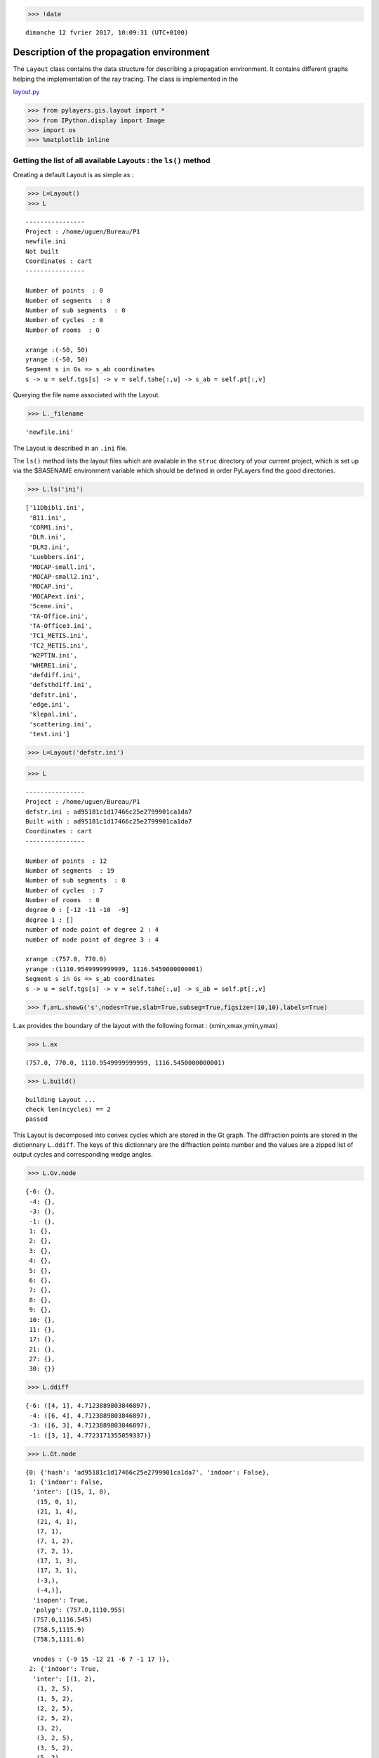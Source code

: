 
.. code:: python

    >>> !date 


.. parsed-literal::

    dimanche 12 fvrier 2017, 10:09:31 (UTC+0100)


Description of the propagation environment
==========================================

The ``Layout`` class contains the data structure for describing a
propagation environment. It contains different graphs helping the
implementation of the ray tracing. The class is implemented in the

`layout.py <http://pylayers.github.io/pylayers/modules/pylayers.gis.layout.html>`__

.. code:: python

    >>> from pylayers.gis.layout import *
    >>> from IPython.display import Image
    >>> import os
    >>> %matplotlib inline

Getting the list of all available Layouts : the ``ls()`` method
---------------------------------------------------------------

Creating a default Layout is as simple as :

.. code:: python

    >>> L=Layout()
    >>> L




.. parsed-literal::

    
    ----------------
    Project : /home/uguen/Bureau/P1
    newfile.ini
    Not built 
    Coordinates : cart
    ----------------
    
    Number of points  : 0
    Number of segments  : 0
    Number of sub segments  : 0
    Number of cycles  : 0
    Number of rooms  : 0
    
    xrange :(-50, 50)
    yrange :(-50, 50)
    Segment s in Gs => s_ab coordinates 
    s -> u = self.tgs[s] -> v = self.tahe[:,u] -> s_ab = self.pt[:,v]




Querying the file name associated with the Layout.

.. code:: python

    >>> L._filename




.. parsed-literal::

    'newfile.ini'



The Layout is described in an ``.ini`` file.

The ``ls()`` method lists the layout files which are available in the
``struc`` directory of your current project, which is set up via the
$BASENAME environment variable which should be defined in order PyLayers
find the good directories.

.. code:: python

    >>> L.ls('ini')




.. parsed-literal::

    ['11Dbibli.ini',
     'B11.ini',
     'CORM1.ini',
     'DLR.ini',
     'DLR2.ini',
     'Luebbers.ini',
     'MOCAP-small.ini',
     'MOCAP-small2.ini',
     'MOCAP.ini',
     'MOCAPext.ini',
     'Scene.ini',
     'TA-Office.ini',
     'TA-Office3.ini',
     'TC1_METIS.ini',
     'TC2_METIS.ini',
     'W2PTIN.ini',
     'WHERE1.ini',
     'defdiff.ini',
     'defsthdiff.ini',
     'defstr.ini',
     'edge.ini',
     'klepal.ini',
     'scattering.ini',
     'test.ini']



.. code:: python

    >>> L=Layout('defstr.ini')

.. code:: python

    >>> L




.. parsed-literal::

    
    ----------------
    Project : /home/uguen/Bureau/P1
    defstr.ini : ad95181c1d17466c25e2799901ca1da7
    Built with : ad95181c1d17466c25e2799901ca1da7
    Coordinates : cart
    ----------------
    
    Number of points  : 12
    Number of segments  : 19
    Number of sub segments  : 0
    Number of cycles  : 7
    Number of rooms  : 0
    degree 0 : [-12 -11 -10  -9]
    degree 1 : []
    number of node point of degree 2 : 4
    number of node point of degree 3 : 4
    
    xrange :(757.0, 770.0)
    yrange :(1110.9549999999999, 1116.5450000000001)
    Segment s in Gs => s_ab coordinates 
    s -> u = self.tgs[s] -> v = self.tahe[:,u] -> s_ab = self.pt[:,v]




.. code:: python

    >>> f,a=L.showG('s',nodes=True,slab=True,subseg=True,figsize=(10,10),labels=True)



.. image:: Layout_files/Layout_11_0.png


L.ax provides the boundary of the layout with the following format :
(xmin,xmax,ymin,ymax)

.. code:: python

    >>> L.ax




.. parsed-literal::

    (757.0, 770.0, 1110.9549999999999, 1116.5450000000001)



.. code:: python

    >>> L.build()


.. parsed-literal::

    building Layout ...
    check len(ncycles) == 2
    passed


This Layout is decomposed into convex cycles which are stored in the Gt
graph. The diffraction points are stored in the dictionnary ``L.ddiff``.
The keys of this dictionnary are the diffraction points number and the
values are a zipped list of output cycles and corresponding wedge
angles.

.. code:: python

    >>> L.Gv.node




.. parsed-literal::

    {-6: {},
     -4: {},
     -3: {},
     -1: {},
     1: {},
     2: {},
     3: {},
     4: {},
     5: {},
     6: {},
     7: {},
     8: {},
     9: {},
     10: {},
     11: {},
     17: {},
     21: {},
     27: {},
     30: {}}



.. code:: python

    >>> L.ddiff




.. parsed-literal::

    {-6: ([4, 1], 4.7123889803846897),
     -4: ([6, 4], 4.7123889803846897),
     -3: ([6, 3], 4.7123889803846897),
     -1: ([3, 1], 4.7723171355059337)}



.. code:: python

    >>> L.Gt.node




.. parsed-literal::

    {0: {'hash': 'ad95181c1d17466c25e2799901ca1da7', 'indoor': False},
     1: {'indoor': False,
      'inter': [(15, 1, 0),
       (15, 0, 1),
       (21, 1, 4),
       (21, 4, 1),
       (7, 1),
       (7, 1, 2),
       (7, 2, 1),
       (17, 1, 3),
       (17, 3, 1),
       (-3,),
       (-4,)],
      'isopen': True,
      'polyg': (757.0,1110.955)
      (757.0,1116.545)
      (758.5,1115.9)
      (758.5,1111.6)
      
      vnodes : (-9 15 -12 21 -6 7 -1 17 )},
     2: {'indoor': True,
      'inter': [(1, 2),
       (1, 2, 5),
       (1, 5, 2),
       (2, 2, 5),
       (2, 5, 2),
       (3, 2),
       (3, 2, 5),
       (3, 5, 2),
       (5, 2),
       (5, 2, 5),
       (5, 5, 2),
       (10, 2),
       (10, 2, 3),
       (10, 3, 2),
       (7, 2),
       (7, 2, 1),
       (7, 1, 2),
       (6, 2),
       (6, 2, 4),
       (6, 4, 2),
       (4, 2),
       (4, 2, 5),
       (4, 5, 2),
       (-3,),
       (-4,)],
      'isopen': True,
      'polyg': (763.5,1114.432)
      (763.5,1113.432)
      (763.5,1111.9)
      (758.5,1111.6)
      (758.5,1115.9)
      (763.5,1115.9)
      
      vnodes : (-7 1 2 3 -8 5 -2 10 -1 7 -6 6 -5 4 )},
     3: {'indoor': False,
      'inter': [(11, 3),
       (11, 3, 5),
       (11, 5, 3),
       (27, 3, 6),
       (27, 6, 3),
       (12, 3, 0),
       (12, 0, 3),
       (17, 3, 1),
       (17, 1, 3),
       (10, 3),
       (10, 3, 2),
       (10, 2, 3),
       (-3,),
       (-4,)],
      'isopen': True,
      'polyg': (763.5,1111.9)
      (768.5,1111.9)
      (770.0,1110.955)
      (757.0,1110.955)
      (758.5,1111.6)
      
      vnodes : (-2 11 -3 27 -10 12 -9 17 -1 10 )},
     4: {'indoor': False,
      'inter': [(30, 4, 6),
       (30, 6, 4),
       (9, 4),
       (9, 4, 5),
       (9, 5, 4),
       (6, 4),
       (6, 4, 2),
       (6, 2, 4),
       (21, 4, 1),
       (21, 1, 4),
       (14, 4, 0),
       (14, 0, 4),
       (-3,),
       (-4,)],
      'isopen': True,
      'polyg': (770.0,1116.545)
      (768.5,1115.9)
      (763.5,1115.9)
      (758.5,1115.9)
      (757.0,1116.545)
      
      vnodes : (-11 30 -4 9 -5 6 -6 21 -12 14 )},
     5: {'indoor': True,
      'inter': [(4, 5),
       (4, 5, 2),
       (4, 2, 5),
       (9, 5),
       (9, 5, 4),
       (9, 4, 5),
       (8, 5),
       (8, 5, 6),
       (8, 6, 5),
       (11, 5),
       (11, 5, 3),
       (11, 3, 5),
       (5, 5),
       (5, 5, 2),
       (5, 2, 5),
       (1, 5),
       (1, 5, 2),
       (1, 2, 5),
       (2, 5, 2),
       (2, 2, 5),
       (3, 5),
       (3, 5, 2),
       (3, 2, 5),
       (-3,),
       (-4,)],
      'isopen': True,
      'polyg': (763.5,1114.432)
      (763.5,1115.9)
      (768.5,1115.9)
      (768.5,1111.9)
      (763.5,1111.9)
      (763.5,1113.432)
      
      vnodes : (-7 4 -5 9 -4 8 -3 11 -2 5 -8 1 2 3 )},
     6: {'indoor': False,
      'inter': [(8, 6),
       (8, 6, 5),
       (8, 5, 6),
       (30, 6, 4),
       (30, 4, 6),
       (13, 6, 0),
       (13, 0, 6),
       (27, 6, 3),
       (27, 3, 6),
       (-3,),
       (-4,)],
      'isopen': True,
      'polyg': (768.5,1111.9)
      (768.5,1115.9)
      (770.0,1116.545)
      (770.0,1110.955)
      
      vnodes : (-3 8 -4 30 -11 13 -10 27 )}}



.. code:: python

    >>> L=Layout('DLR.ini')

.. code:: python

    >>> f,a=L.showG('s',aw=False)



.. image:: Layout_files/Layout_20_0.png


To check which are the used slabs :

.. code:: python

    >>> L.sl




.. parsed-literal::

    List of Slabs
    -----------------------------
    
    _AIR : AIR | [0.05]
           white 1
    DOOR : WOOD | [0.05]
           red1 1
    FLOOR : REINFORCED_CONCRETE | [0.05]
           grey40 1
    WALL : BRICK | [0.05]
           grey20 3
    3D_WINDOW_GLASS : GLASS | AIR | GLASS | [0.05, 0.05, 0.05]
           blue3 1
    PARTITION : PLASTER | [0.05]
           grey80 4
    METAL : METAL | [0.05]
           black 4
    AIR : AIR | [0.05]
           white 1
    CEIL : REINFORCED_CONCRETE | [0.05]
           grey20 1




Let's load an other layout. This an indoor office where the FP7 WHERE
project UWB impulse radio measuremnts have been performed.

.. code:: python

    >>> L=Layout('WHERE1.ini')


.. parsed-literal::

    building Layout ...
    check len(ncycles) == 2
    passed


The showG method provides many possible visualization of the layout

.. code:: python

    >>> f,a=L.showG('s',airwalls=False,figsize=(20,10))



.. image:: Layout_files/Layout_26_0.png


.. code:: python

    >>> L=Layout('W2PTIN.ini')


.. parsed-literal::

    It exists degree 1 points : [-80]
    building Layout ...
    check len(ncycles) == 2
    passed



.. image:: Layout_files/Layout_27_1.png


.. code:: python

    >>> f,a = L.showG('s')



.. image:: Layout_files/Layout_28_0.png


The useful numpy arrays of the Layout
-------------------------------------

The layout data structure is a mix between graph and numpy array. numpy
arrays are used when high performance is required while graph structure
is convenient when dealing with different specific tasks. The tricky
thing for the mind is to have to transcode between node index excluding
0 and numpy array index including 0. Below are listed various useful
numpy array which are mostly used internally.

-  tsg : get segment index in Gs from tahe
-  isss : sub-segment index above Nsmax
-  tgs : get segment index in tahe from Gs
-  lsss : list of segments with sub-segment
-  sla : list of all slab names (Nsmax+Nss+1)
-  degree : degree of nodes

``pt`` the array of points
~~~~~~~~~~~~~~~~~~~~~~~~~~

The point coordinates are stored in two different places

-  L.Gs.pos : in a dictionary form (key is the point negative index)
-  L.pt : in a numpy array

.. code:: python

    >>> print np.shape(L.pt)
    >>> print len(filter(lambda x: x<0,L.Gs.pos))


.. parsed-literal::

    (2, 185)
    185


This dual storage is chosen for computational efficiency reason. The
priority goes to the graph and the numpy array is calculated at the end
of the edition in the ``Layout.g2npy`` method (graph to numpy) which is
in charge of the conversion.

tahe (tail-head)
~~~~~~~~~~~~~~~~

``tahe`` is a :math:`(2\times N_{s})` where :math:`N_s` denotes the
number of segment. The first line is the tail index of the segment
:math:`k` and the second line is the head of the segment :math:`k`.
Where :math:`k` is the index of a given segment (starting in 0).

.. code:: python

    >>> L.build()


.. parsed-literal::

    building Layout ...
    check len(ncycles) == 2
    passed


The figure below illustrates a Layout and a superimposition of the graph
of cycles :math:`\mathcal{G}_c`. Those cycles are automatically
extracted from a well defined layout. This concept of **cycles** is
central in the ray determination algorithm which is implemented in
PyLayers. Notice that the exterior region is the cycle indexed by 0. All
the rooms which have a common frontier with the exterior cycle are here
connected to the origin (corresponding to exterior cycle).

.. code:: python

    >>> f,a = L.showG('s')



.. image:: Layout_files/Layout_34_0.png


.. code:: python

    >>> nx.draw_networkx_nodes(L.Gi,L.Gi.pos,node_color='blue',node_size=1)
    >>> nx.draw_networkx_edges(L.Gi,L.Gi.pos,node_color='blue',node_size=1)




.. parsed-literal::

    <matplotlib.collections.LineCollection at 0x7fadde3fedd0>




.. image:: Layout_files/Layout_35_1.png


``tgs`` : trancodage from graph indexing to numpy array indexing
----------------------------------------------------------------

``tgs`` is an array with length :math:`N_s`\ +1. The index 0 is not used
because none segment has 0 as an index.

.. code:: python

    >>> ns = 5
    >>> utahe = L.tgs[ns]

.. code:: python

    >>> tahe =  L.tahe[:,utahe]

.. code:: python

    >>> ptail = L.pt[:,tahe[0]]
    >>> phead = L.pt[:,tahe[1]]

.. code:: python

    >>> print ptail


.. parsed-literal::

    [ 24.574  23.297]


.. code:: python

    >>> print phead


.. parsed-literal::

    [ 24.573  23.19 ]


.. code:: python

    >>> L.Gs.node[5]




.. parsed-literal::

    {'connect': [-165, -163],
     'iso': [],
     'name': 'PARTITION',
     'ncycles': [88, 89],
     'norm': array([-0.99995633,  0.00934539,  0.        ]),
     'offset': 0,
     'transition': False,
     'z': (0, 3.0)}



.. code:: python

    >>> print L.Gs.pos[-8]


.. parsed-literal::

    (29.785, 6.822)


.. code:: python

    >>> aseg = np.array([4,7,134])

.. code:: python

    >>> print np.shape(aseg)


.. parsed-literal::

    (3,)


.. code:: python

    >>> pt  = L.tahe[:,L.tgs[aseg]][0,:]
    >>> ph = L.tahe[:,L.tgs[aseg]][1,:]
    >>> pth = np.vstack((pt,ph))
